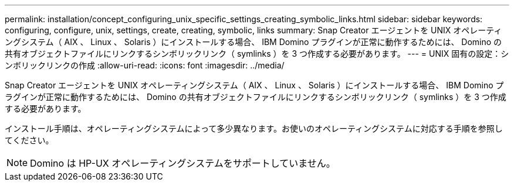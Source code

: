---
permalink: installation/concept_configuring_unix_specific_settings_creating_symbolic_links.html 
sidebar: sidebar 
keywords: configuring, configure, unix, settings, create, creating, symbolic, links 
summary: Snap Creator エージェントを UNIX オペレーティングシステム（ AIX 、 Linux 、 Solaris ）にインストールする場合、 IBM Domino プラグインが正常に動作するためには、 Domino の共有オブジェクトファイルにリンクするシンボリックリンク（ symlinks ）を 3 つ作成する必要があります。 
---
= UNIX 固有の設定：シンボリックリンクの作成
:allow-uri-read: 
:icons: font
:imagesdir: ../media/


[role="lead"]
Snap Creator エージェントを UNIX オペレーティングシステム（ AIX 、 Linux 、 Solaris ）にインストールする場合、 IBM Domino プラグインが正常に動作するためには、 Domino の共有オブジェクトファイルにリンクするシンボリックリンク（ symlinks ）を 3 つ作成する必要があります。

インストール手順は、オペレーティングシステムによって多少異なります。お使いのオペレーティングシステムに対応する手順を参照してください。


NOTE: Domino は HP-UX オペレーティングシステムをサポートしていません。
